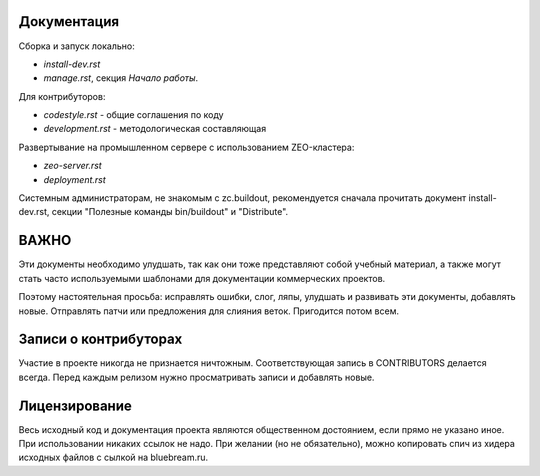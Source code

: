 Документация
------------

Сборка и запуск локально:

- `install-dev.rst`
- `manage.rst`, секция `Начало работы`.

Для контрибуторов:

- `codestyle.rst` - общие соглашения по коду
- `development.rst` - методологическая составляющая

Развертывание на промышленном сервере с использованием ZEO-кластера:

- `zeo-server.rst`
- `deployment.rst`

Системным администраторам, не знакомым с zc.buildout, рекомендуется сначала
прочитать документ install-dev.rst, секции "Полезные команды bin/buildout"
и "Distribute".


ВАЖНО
-----

Эти документы необходимо улудшать, так как они тоже представляют собой
учебный материал, а также могут стать часто используемыми шаблонами для
документации коммерческих проектов.

Поэтому настоятельная просьба: исправлять ошибки, слог, ляпы, улудшать
и развивать эти документы, добавлять новые. Отправлять патчи или
предложения для слияния веток. Пригодится потом всем.

Записи о контрибуторах
----------------------

Участие в проекте никогда не признается ничтожным. Соответствующая запись
в CONTRIBUTORS делается всегда. Перед каждым релизом нужно просматривать
записи и добавлять новые.

Лицензирование
--------------

Весь исходный код и документация проекта являются общественном достоянием,
если прямо не указано иное. При использовании никаких ссылок не надо.
При желании (но не обязательно), можно копировать спич из хидера исходных
файлов с сылкой на bluebream.ru.
